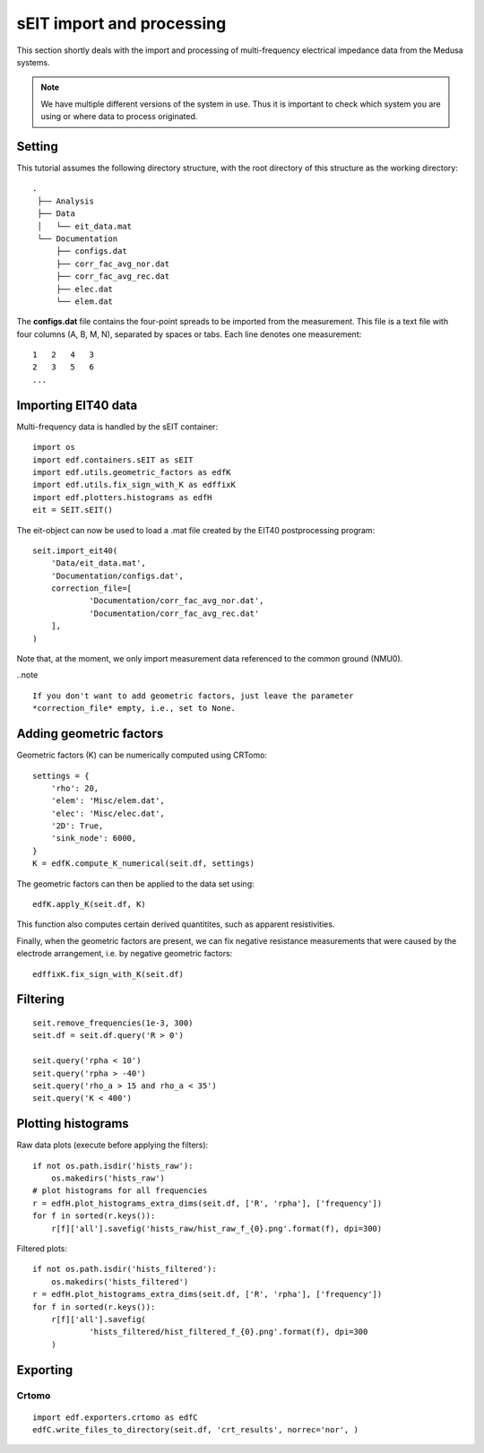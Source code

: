 sEIT import and processing
==========================

This section shortly deals with the import and processing of multi-frequency
electrical impedance data from the Medusa systems.

.. note::

    We have multiple different versions of the system in use. Thus it is
    important to check which system you are using or where data to process
    originated.

Setting
-------

This tutorial assumes the following directory structure, with the root
directory of this structure as the working directory: ::

   .
    ├── Analysis
    ├── Data
    │   └── eit_data.mat
    └── Documentation
    	├── configs.dat
    	├── corr_fac_avg_nor.dat
    	├── corr_fac_avg_rec.dat
    	├── elec.dat
    	└── elem.dat

The **configs.dat** file contains the four-point spreads to be imported from
the measurement. This file is a text file with four columns (A, B, M, N),
separated by spaces or tabs. Each line denotes one measurement: ::

    1   2   4   3
    2   3   5   6
    ...


Importing EIT40 data
--------------------

Multi-frequency data is handled by the sEIT container: ::

    import os
    import edf.containers.sEIT as sEIT
    import edf.utils.geometric_factors as edfK
    import edf.utils.fix_sign_with_K as edffixK
    import edf.plotters.histograms as edfH
    eit = SEIT.sEIT()


The eit-object can now be used to load a .mat file created by the EIT40
postprocessing program: ::

    seit.import_eit40(
    	'Data/eit_data.mat',
    	'Documentation/configs.dat',
    	correction_file=[
    		'Documentation/corr_fac_avg_nor.dat',
    		'Documentation/corr_fac_avg_rec.dat'
    	],
    )

Note that, at the moment, we only import measurement data referenced to the
common ground (NMU0).

..note ::

    If you don't want to add geometric factors, just leave the parameter
    *correction_file* empty, i.e., set to None.

Adding geometric factors
------------------------

Geometric factors (K) can be numerically computed using CRTomo::

    settings = {
    	'rho': 20,
    	'elem': 'Misc/elem.dat',
    	'elec': 'Misc/elec.dat',
    	'2D': True,
    	'sink_node': 6000,
    }
    K = edfK.compute_K_numerical(seit.df, settings)

The geometric factors can then be applied to the data set using::

    edfK.apply_K(seit.df, K)

This function also computes certain derived quantitites, such as apparent
resistivities.

Finally, when the geometric factors are present, we can fix negative resistance
measurements that were caused by the electrode arrangement, i.e. by negative
geometric factors: ::

    edffixK.fix_sign_with_K(seit.df)

Filtering
---------

::

    seit.remove_frequencies(1e-3, 300)
    seit.df = seit.df.query('R > 0')

    seit.query('rpha < 10')
    seit.query('rpha > -40')
    seit.query('rho_a > 15 and rho_a < 35')
    seit.query('K < 400')

Plotting histograms
-------------------

Raw data plots (execute before applying the filters)::

    if not os.path.isdir('hists_raw'):
    	os.makedirs('hists_raw')
    # plot histograms for all frequencies
    r = edfH.plot_histograms_extra_dims(seit.df, ['R', 'rpha'], ['frequency'])
    for f in sorted(r.keys()):
    	r[f]['all'].savefig('hists_raw/hist_raw_f_{0}.png'.format(f), dpi=300)

Filtered plots: ::

    if not os.path.isdir('hists_filtered'):
    	os.makedirs('hists_filtered')
    r = edfH.plot_histograms_extra_dims(seit.df, ['R', 'rpha'], ['frequency'])
    for f in sorted(r.keys()):
    	r[f]['all'].savefig(
    		'hists_filtered/hist_filtered_f_{0}.png'.format(f), dpi=300
    	)

Exporting
---------

Crtomo
^^^^^^

::

    import edf.exporters.crtomo as edfC
    edfC.write_files_to_directory(seit.df, 'crt_results', norrec='nor', )
